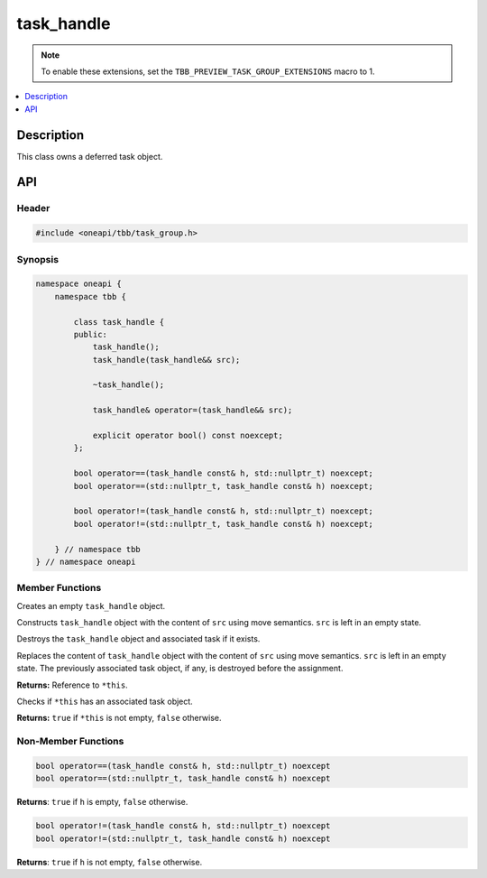 .. _task_handle:

task_handle
===========

.. note::    To enable these extensions, set the ``TBB_PREVIEW_TASK_GROUP_EXTENSIONS`` macro to 1.


.. contents::
    :local:
    :depth: 1

Description
***********

This class owns a deferred task object. 

API
***

Header
------

.. code:: cpp

    #include <oneapi/tbb/task_group.h>

Synopsis
--------

.. code:: cpp

    namespace oneapi {
        namespace tbb {
      
            class task_handle {
            public:
                task_handle();
                task_handle(task_handle&& src);
                
                ~task_handle();
                
                task_handle& operator=(task_handle&& src);
            
                explicit operator bool() const noexcept;
            }; 
            
            bool operator==(task_handle const& h, std::nullptr_t) noexcept;
            bool operator==(std::nullptr_t, task_handle const& h) noexcept;
            
            bool operator!=(task_handle const& h, std::nullptr_t) noexcept;
            bool operator!=(std::nullptr_t, task_handle const& h) noexcept;
                      
        } // namespace tbb
    } // namespace oneapi

Member Functions
----------------

.. cpp:function:: task_handle()

Creates an empty ``task_handle`` object.

.. cpp:function:: task_handle(task_handle&& src)

Constructs ``task_handle`` object with the content of ``src`` using move semantics. ``src`` is left in an empty state.

.. cpp:function:: ~task_handle()

Destroys the ``task_handle`` object and associated task if it exists. 

.. cpp:function:: task_handle& operator=(task_handle&& src)

Replaces the content of ``task_handle`` object with the content of ``src`` using move semantics. ``src`` is left in an empty state.
The previously associated task object, if any, is destroyed before the assignment. 

**Returns:** Reference to ``*this``.

.. cpp:function:: explicit operator bool() const noexcept

Checks if ``*this`` has an associated task object.

**Returns:** ``true`` if ``*this`` is not empty, ``false`` otherwise.

Non-Member Functions
--------------------

.. code:: cpp

    bool operator==(task_handle const& h, std::nullptr_t) noexcept
    bool operator==(std::nullptr_t, task_handle const& h) noexcept

**Returns**: ``true`` if ``h`` is empty, ``false`` otherwise.

.. code:: cpp

    bool operator!=(task_handle const& h, std::nullptr_t) noexcept
    bool operator!=(std::nullptr_t, task_handle const& h) noexcept

**Returns**: ``true`` if ``h`` is not empty, ``false`` otherwise.
   
